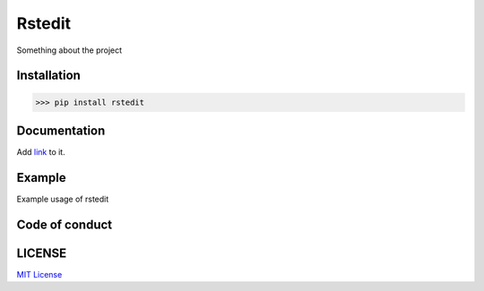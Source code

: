 Rstedit------------Something about the projectInstallation************>>> pip install rsteditDocumentation*************Add `link <add-link-to-doc-here>`_ to it.Example*******Example usage of rsteditCode of conduct***************LICENSE*******`MIT License <add-link-to-license-here>`_